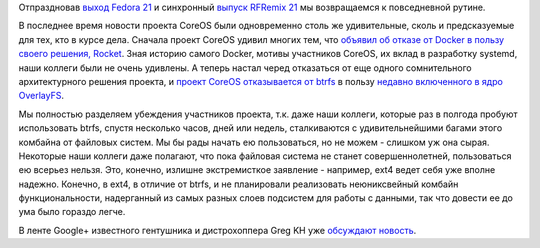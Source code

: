 .. title: CoreOS отказывается от btrfs
.. slug: coreos-отказывается-от-btrfs
.. date: 2014-12-16 10:29:57
.. tags: coreos, docker, rkt, btrfs, overlayfs
.. category:
.. link:
.. description:
.. type: text
.. author: Peter Lemenkov

Отпраздновав `выход Fedora 21 </content/fedora-21-вышла>`__ и синхронный
`выпуск RFRemix 21 </content/Выпущены-rfremix-21-и-rfremix-201>`__ мы
возвращаемся к повседневной рутине.

В последнее время новости проекта CoreOS были одновременно столь же
удивительные, сколь и предсказуемые для тех, кто в курсе дела. Сначала
проект CoreOS удивил многих тем, что `объявил об отказе от Docker в
пользу своего решения, Rocket <https://coreos.com/blog/rocket/>`__. Зная
историю самого Docker, мотивы участников CoreOS, их вклад в разработку
systemd, наши коллеги были не очень удивлены. А теперь настал черед
отказаться от еще одного сомнительного архитектурного решения проекта, и
`проект CoreOS отказывается от
btrfs <https://groups.google.com/forum/#!msg/coreos-dev/NDEOXchAbuU/145CgVyg7vIJ>`__
в пользу `недавно включенного в ядро
OverlayFS </content/overlayfs-включают-в-ядро>`__.

Мы полностью разделяем убеждения участников проекта, т.к. даже наши коллеги,
которые раз в полгода пробуют использовать btrfs, спустя несколько часов, дней
или недель, сталкиваются с удивительнейшими багами этого комбайна от файловых
систем. Мы бы рады начать ею пользоваться, но не можем - слишком уж она сырая.
Некоторые наши коллеги даже полагают, что пока файловая система не станет
совершеннолетней, пользоваться ею всерьез нельзя. Это, конечно, излишне
экстремисткое заявление - например, ext4 ведет себя уже вполне надежно.
Конечно, в ext4, в отличие от btrfs, и не планировали реализовать неюниксвейный
комбайн функциональности, надерганный из самых разных слоев подсистем для
работы с данными, так что довести ее до ума было гораздо легче.

В ленте Google+ известного гентушника и дистрохоппера Greg KH уже
`обсуждают
новость <https://plus.google.com/+gregkroahhartman/posts/ExT46iXqL3K>`__.
